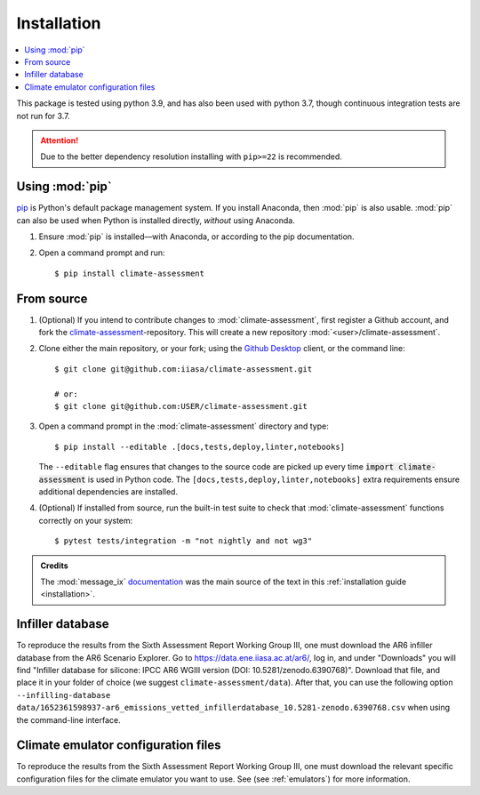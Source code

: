 .. _installation:

Installation
************


.. contents::
   :local:

This package is tested using python 3.9, and has also been used with python 3.7, though continuous integration tests are not run for 3.7.


.. attention:: Due to the better dependency resolution installing with ``pip>=22`` is recommended.


Using :mod:`pip`
================

`pip`_ is Python's default package management system.
If you install Anaconda, then :mod:`pip` is also usable.
:mod:`pip` can also be used when Python is installed directly, *without* using Anaconda.

1. Ensure :mod:`pip` is installed—with Anaconda, or according to the pip documentation.

2. Open a command prompt and run::

    $ pip install climate-assessment


From source
===========

1. (Optional) If you intend to contribute changes to :mod:`climate-assessment`, first register a Github account, and fork the `climate-assessment <https://github.com/iiasa/climate-assessment>`_-repository.
   This will create a new repository :mod:`<user>/climate-assessment`.

2. Clone either the main repository, or your fork; using the `Github Desktop`_ client, or the command line::

    $ git clone git@github.com:iiasa/climate-assessment.git

    # or:
    $ git clone git@github.com:USER/climate-assessment.git

3. Open a command prompt in the :mod:`climate-assessment` directory and type::

    $ pip install --editable .[docs,tests,deploy,linter,notebooks]

   The ``--editable`` flag ensures that changes to the source code are picked up every time :code:`import climate-assessment` is used in Python code.
   The ``[docs,tests,deploy,linter,notebooks]`` extra requirements ensure additional dependencies are installed.


4. (Optional) If installed from source, run the built-in test suite to check that :mod:`climate-assessment` functions correctly on your system::

    $ pytest tests/integration -m "not nightly and not wg3"


.. admonition:: Credits

   The :mod:`message_ix` `documentation <https://iiasa-energy-program-message-ix.readthedocs-hosted.com/en/stable/install.html#installation>`_ was the main source of the text in this :ref:`installation guide <installation>`.


.. _infiller-database:

Infiller database
=================

To reproduce the results from the Sixth Assessment Report Working Group III, one must
download the AR6 infiller database from the AR6 Scenario Explorer. Go to
https://data.ene.iiasa.ac.at/ar6/, log in, and under "Downloads" you will find "Infiller
database for silicone: IPCC AR6 WGIII version (DOI: 10.5281/zenodo.6390768)". Download
that file, and place it in your folder of choice (we suggest
``climate-assessment/data``). After that, you can use the following option
``--infilling-database
data/1652361598937-ar6_emissions_vetted_infillerdatabase_10.5281-zenodo.6390768.csv``
when using the command-line interface.

Climate emulator configuration files
====================================

To reproduce the results from the Sixth Assessment Report Working Group III, one must
download the relevant specific configuration files for the climate emulator you
want to use. See (see :ref:`emulators`) for more information.


.. _pip: https://pip.pypa.io/en/stable/user_guide/
.. _`Github Desktop`: https://desktop.github.com
